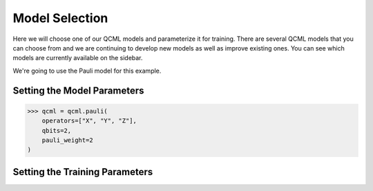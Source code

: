 Model Selection
===============

Here we will choose one of our QCML models and parameterize it for training.  There are several QCML models that you can choose from and we are continuing to develop new models as well as improve existing ones.  You can see which models are currently available on the sidebar.

We're going to use the Pauli model for this example.

Setting the Model Parameters
----------------------------

.. code-block:: console

    >>> qcml = qcml.pauli(
        operators=["X", "Y", "Z"],
        qbits=2,
        pauli_weight=2
    )



Setting the Training Parameters
-------------------------------